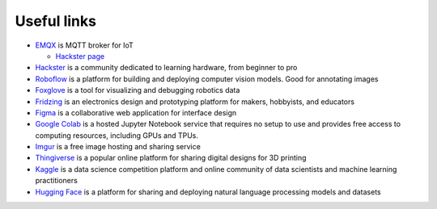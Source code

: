 ============
Useful links
============

* `EMQX <https://www.emqx.io/>`_ is MQTT broker for IoT
  
  - `Hackster page <https://www.hackster.io/emqtech>`_
  
* `Hackster <https://www.hackster.io/>`_ is a community dedicated to learning hardware, from beginner to pro
  
* `Roboflow <https://roboflow.com/>`_ is a platform for building and deploying computer vision models. Good for annotating images

* `Foxglove <https://foxglove.dev/>`_ is a tool for visualizing and debugging robotics data

* `Fridzing <https://fritzing.org/>`_ is an electronics design and prototyping platform for makers, hobbyists, and educators

* `Figma <https://www.figma.com/>`_  is a collaborative web application for interface design

* `Google Colab <https://colab.research.google.com/>`_  is a hosted Jupyter Notebook service that requires no setup to use and provides free access to computing resources, including GPUs and TPUs.

* `Imgur <https://imgur.com/>`_ is a free image hosting and sharing service

* `Thingiverse <https://www.thingiverse.com/>`_ is a popular online platform for sharing digital designs for 3D printing

* `Kaggle <https://www.kaggle.com/>`_ is a data science competition platform and online community of data scientists and machine learning practitioners

* `Hugging Face <https://huggingface.co/>`_ is a platform for sharing and deploying natural language processing models and datasets